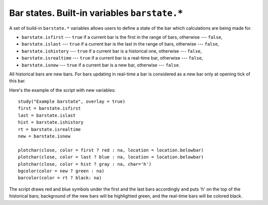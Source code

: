 Bar states. Built-in variables ``barstate.*``
=============================================

A set of build-in ``barstate.*`` variables allows users to define a state
of the bar which calculations are being made for.

-  ``barstate.isfirst`` --- ``true`` if a current bar is the first in the
   range of bars, otherwise --- ``false``,
-  ``barstate.islast`` --- ``true`` if a current bar is the last in the
   range of bars, otherwise --- ``false``,
-  ``barstate.ishistory`` --- ``true`` if a current bar is a historical
   one, otherwise --- ``false``,
-  ``barstate.isrealtime`` --- ``true`` if a current bar is a real-time
   bar, otherwise --- ``false``,
-  ``barstate.isnew`` --- ``true`` if a current bar is a new bar,
   otherwise --- ``false``.

All historical bars are new bars. For bars updating in real-time a bar
is considered as a new bar only at opening tick of this bar.

Here's the example of the script with new variables:

::

    study("Example barstate", overlay = true)
    first = barstate.isfirst
    last = barstate.islast
    hist = barstate.ishistory
    rt = barstate.isrealtime
    new = barstate.isnew

    plotchar(close, color = first ? red : na, location = location.belowbar)
    plotchar(close, color = last ? blue : na, location = location.belowbar)
    plotchar(close, color = hist ? gray : na, char='h')
    bgcolor(color = new ? green : na)
    barcolor(color = rt ? black: na)

.. image:: images/Chart_barstate_1.jpg

The script draws red and blue symbols under the first and the last bars
accordingly and puts 'h' on the top of the historical bars; background
of the new bars will be highlighted green, and the real-time bars will
be colored black.
